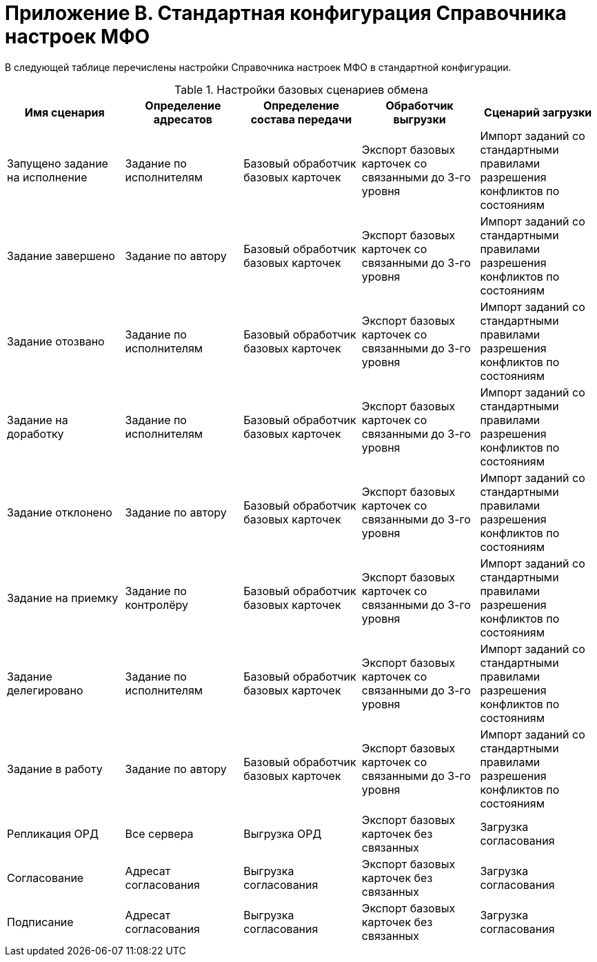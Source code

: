 = Приложение B. Стандартная конфигурация Справочника настроек МФО

В следующей таблице перечислены настройки Справочника настроек МФО в стандартной конфигурации.

.Настройки базовых сценариев обмена
[width="100%",cols="20%,20%,20%,20%,20%",options="header"]
|===
|Имя сценария |Определение адресатов |Определение состава передачи |Обработчик выгрузки |Сценарий загрузки
|Запущено задание на исполнение |Задание по исполнителям |Базовый обработчик базовых карточек |Экспорт базовых карточек со связанными до 3-го уровня |Импорт заданий со стандартными правилами разрешения конфликтов по состояниям
|Задание завершено |Задание по автору |Базовый обработчик базовых карточек |Экспорт базовых карточек со связанными до 3-го уровня |Импорт заданий со стандартными правилами разрешения конфликтов по состояниям
|Задание отозвано |Задание по исполнителям |Базовый обработчик базовых карточек |Экспорт базовых карточек со связанными до 3-го уровня |Импорт заданий со стандартными правилами разрешения конфликтов по состояниям
|Задание на доработку |Задание по исполнителям |Базовый обработчик базовых карточек |Экспорт базовых карточек со связанными до 3-го уровня |Импорт заданий со стандартными правилами разрешения конфликтов по состояниям
|Задание отклонено |Задание по автору |Базовый обработчик базовых карточек |Экспорт базовых карточек со связанными до 3-го уровня |Импорт заданий со стандартными правилами разрешения конфликтов по состояниям
|Задание на приемку |Задание по контролёру |Базовый обработчик базовых карточек |Экспорт базовых карточек со связанными до 3-го уровня |Импорт заданий со стандартными правилами разрешения конфликтов по состояниям
|Задание делегировано |Задание по исполнителям |Базовый обработчик базовых карточек |Экспорт базовых карточек со связанными до 3-го уровня |Импорт заданий со стандартными правилами разрешения конфликтов по состояниям
|Задание в работу |Задание по автору |Базовый обработчик базовых карточек |Экспорт базовых карточек со связанными до 3-го уровня |Импорт заданий со стандартными правилами разрешения конфликтов по состояниям
|Репликация ОРД |Все сервера |Выгрузка ОРД |Экспорт базовых карточек без связанных |Загрузка согласования
|Согласование |Адресат согласования |Выгрузка согласования |Экспорт базовых карточек без связанных |Загрузка согласования
|Подписание |Адресат согласования |Выгрузка согласования |Экспорт базовых карточек без связанных |Загрузка согласования
|===
